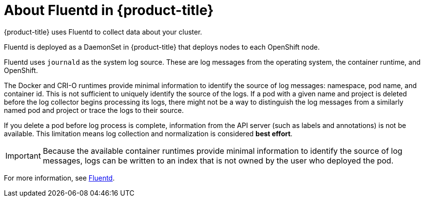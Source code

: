 // Module included in the following assemblies:
//
// * logging/efk-logging.adoc

[id='efk-logging-about-fluentd_{context}']
= About Fluentd in {product-title}

{product-title} uses Fluentd to collect data about your cluster.

Fluentd is deployed as a DaemonSet in {product-title} that deploys nodes to each OpenShift node.

Fluentd uses `journald` as the system log source. These are log messages from
the operating system, the container runtime, and OpenShift.

The Docker and CRI-O runtimes provide minimal information to identify the source of log messages: namespace, pod name, and container id.
This is not sufficient to uniquely identify the source of the logs. If a pod with a given name and project is deleted before the log collector 
begins processing its logs, there might not be a way to distinguish the log messages from a similarly named pod and project or trace the logs
to their source. 

If you delete a pod before log process is complete, information from the API server (such as labels and annotations) is not be available. This limitation 
means log collection and normalization is considered *best effort*.

[IMPORTANT]
====
Because the available container runtimes provide minimal information to identify the
source of log messages, logs can be written to an index that is not owned by the user who deployed the pod.
====

For more information, see http://www.fluentd.org/architecture[Fluentd].
